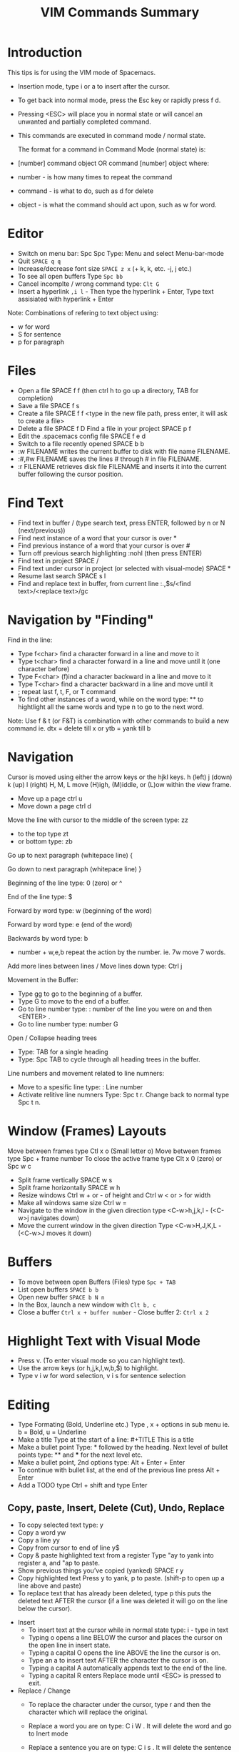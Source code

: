 #+TITLE: VIM Commands Summary

* Introduction

This tips is for using the VIM mode of Spacemacs.

- Insertion mode, type i or a to insert after the cursor.
- To get back into normal mode, press the Esc key or rapidly press f d.
- Pressing <ESC> will place you in normal state or will cancel an unwanted and partially completed command.
- This commands are executed in command mode / normal state.

 The format for a command in Command Mode (normal state) is:
- [number]  command  object    OR    command  [number]  object where:
- number - is how many times to repeat the command
- command - is what to do, such as  d  for delete
- object - is what the command should act upon, such as  w  for word.

* Editor
- Switch on menu bar: Spc Spc Type: Menu and select Menu-bar-mode
- Quit   =SPACE q q=
- Increase/decrease font size   =SPACE z x= (+ k, k, etc. -j, j etc.)
- To see all open buffers Type =Spc bb=
- Cancel incomplte / wrong command type: =Clt G=
- Insert a hyperlink =,i l= - Then type the hyperlink + Enter, Type text assisiated with hyperlink + Enter


Note: Combinations of refering to text object using:
- w for word
- S for sentence
- p for paragraph


* Files
- Open a file   SPACE f f   (then ctrl h to go up a directory, TAB for completion)
- Save a file   SPACE f s
- Create a file   SPACE f f <type in the new file path, press enter, it will ask to create a file>
- Delete a file SPACE f D
  Find a file in your project   SPACE p f
- Edit the .spacemacs config file   SPACE f e d
- Switch to a file recently opened   SPACE b b
- :w FILENAME  writes the current buffer to disk with file name FILENAME.
- :#,#w FILENAME  saves the lines # through # in file FILENAME.
- :r FILENAME  retrieves disk file FILENAME and inserts it into the current buffer following the cursor position.



* Find Text
- Find text in buffer   /  (type search text, press ENTER, followed by n or N (next/previous))
- Find next instance of a word that your cursor is over    *
- Find previous instance of a word that your cursor is over    #
- Turn off previous search highlighting   :nohl  (then press ENTER)
- Find text in project   SPACE /
- Find text under cursor in project (or selected with visual-mode)   SPACE *
- Resume last search   SPACE s l
- Find and replace text in buffer, from current line   :.,$s/<find text>/<replace text>/gc

* Navigation by "Finding"

Find in the line: 
- Type f<char>	find a character forward in a line and move to it
- Type t<char>	find a character forward in a line and move until it (one character before)
- Type F<char>	(f)ind a character backward in a line and move to it
- Type T<char>	find a character backward in a line and move until it
- ;	repeat last f, t, F, or T command
- To find other instances of a word, while on the word type: ** to hightlight all the same words and type n to go to the next word.

Note: Use f & t (or F&T) is combination with other commands to build a new command ie. dtx = delete till x or ytb = yank till b

* Navigation
Cursor is moved using either the arrow keys or the hjkl keys.
         h (left)        j (down)       k (up)            l (right)
H, M, L	move (H)igh, (M)iddle, or (L)ow within the view frame.

- Move up a page   ctrl u
- Move down a page   ctrl d

Move the line with cursor to the middle of the screen type: zz
 - to the top type zt 
 - or bottom type: zb

Go up to next paragraph (whitepace line)   {

Go down to next paragraph (whitepace line)   }

Beginning of the line type: 0 (zero) or ^

End of the line type: $

Forward by word type: w (beginning of the word)

Forward by word type: e (end of the word)

Backwards by word type: b
  - number + w,e,b repeat the action by the number. ie. 7w move 7 words.

Add more lines between lines / Move lines down type: Ctrl j


Movement in the Buffer:
  - Type gg  to go to the beginning of a buffer.
  - Type  G  to move to the end of a buffer.
  - Go to line number type:    : number of the line you were on and then  <ENTER> .
  - Go to line number type: number G

Open / Collapse heading trees
  - Type: TAB for a single heading
  - Type: Spc TAB to cycle through all heading trees in the buffer.

Line numbers and movement related to line numners:
  - Move to a spesific line type:  : Line number
  - Activate relitive line numners Type: Spc t r. Change back to normal type Spc t n.

* Window (Frames) Layouts
Move between frames type Ctl x o (Small letter o)
Move between frames type Spc + frame number 
To close the active frame type Clt x 0 (zero) or Spc w c

- Split frame vertically   SPACE w s
- Split frame horizontally   SPACE w h
- Resize windows Ctrl w + or -  of height and Ctrl w < or > for width
- Make all windows same size Ctrl w =
- Navigate to the window in the given direction type <C-w>h,j,k,l - (<C-w>j navigates down)
- Move the current window in the given direction Type <C-w>H,J,K,L - (<C-w>J moves it down)

* Buffers
- To move between open Buffers (Files) type =Spc + TAB=
- List open buffers =SPACE b b=
- Open new buffer =SPACE b N n=
- In the Box, launch a new window with =Clt b, c=
- Close a buffer =Ctrl x + buffer number= - Close buffer 2: =Ctrl x 2=


* Highlight Text with Visual Mode
- Press v. (To enter visual mode so you can highlight text).
- Use the arrow keys (or h,j,k,l,w,b,$) to highlight.
- Type v i w for word selection, v i s for sentence selection

* Editing
- Type Formating (Bold, Underline etc.) Type , x + options in sub menu ie. b = Bold, u = Underline
- Make a title Type at the start of a line: #+TITLE This is a title
- Make a bullet point Type: * followed by the heading. Next level of bullet points type: ** and *** for the next level etc.
- Make a bullet point, 2nd options type: Alt + Enter + Enter
- To continue with bullet list, at the end of the previous line press Alt + Enter
- Add a TODO type Ctrl + shift and type Enter



** Copy, paste, Insert, Delete (Cut), Undo, Replace

  - To copy selected text type: y
  - Copy a word yw
  - Copy a line yy
  - Copy from cursor to end of line     y$ 
  - Copy & paste highlighted text from a register   Type "ay to yank into register a, and "ap to paste.
  - Show previous things you’ve copied (yanked)   SPACE r y
  - Copy highlighted text    Press y to yank, p to paste. (shift-p to open up a line above and paste)
  - To replace text that has already been deleted, type  p  this puts the deleted text AFTER the cursor (if a line was deleted it will go on the line below the cursor).

- Insert
  - To insert text at the cursor while in normal state type:   i - type in text
  - Typing  o  opens a line BELOW the cursor and places the cursor on the open line in insert state.
  - Typing a capital  O  opens the line ABOVE the line the cursor is on.
  - Type an  a  to insert text AFTER the character the cursor is on.
  - Typing a capital  A  automatically appends text to the end of the line.
  - Typing a capital  R  enters Replace mode until  <ESC>  is pressed to exit.

- Replace / Change
  - To replace the character under the cursor, type  r  and then the character which will replace the original.
  - Replace a word you are on type: C i W . It will delete the word and go to Inert mode
  - Replace a sentence you are on type: C i s . It will delete the sentence and go to Inert mode
  - The change command allows you to change the specified object from the cursor to the end of the object.  eg. Type  cw  to change from the cursor to the end of the word,  c$  to change to the end of a line. The format for change is:      [number]  c  object    OR    c  [number]  object 
  - Change everything between quotes   c i “    (this also works for parens, single quotes, etc.)

  - Substitue:
  - To substitute new for the first old on a line type  :s/old/new
  - To substitute new for all 'old's on a line type     :s/old/new/g
  - To substitute phrases between two line #'s type     :#,#s/old/new/g
  - To substitute all occurrences in the file type      :%s/old/new/g

- Delete: (Work as cut funtion)
  - Delete from the cursor to the end of a word type:  dw
  - Delete from the cursor to the end of a line type:  d$
  - Delete a whole line type:  dd
  - Delete complete line type: C  (Delete from cursor forward)
  - Delete a character under the cursor in normal state type:  x
  - Delete highlighted text   d
  - Delete word and insert text    cw
  - Delete to end of line     d$
  - Delete until right paren   df)
  - Delete a word you are on type: d a w
  - Delete a sentence you are on type: d a s
  - Delete to the end of the current word type: de
  - Delete to the end of next word type: d2e
  - Delete down a line (current and one below) type:	dj
  - Delete up until next closing parenthesis tpye: dt)
  - Delete up until the first search match for "world" type: d/world

- Undo / Redo
  - Undo entred command - Ctrl g
  - To undo previous actions, type:  u
  - To Redo (undo the undo's) type:  CTRL-Rc
  - To see Undo tree type: Spc a u
  - Redo   ctrl-r



* Executes an external command
- Type :!command  executes an external command.
  - Some useful examples are:
  -  :!ls  or  :!dir                 -  shows a directory listing.
  -  :!rm  or  :!del FILENAME        -  removes file FILENAME.

* Additional functions: 
- Go to previous function[
- Go to next function   ]]
- Go up to outer brace   [{
- Go down to outer brace   ]}
- Comment out a line    g c c   (requires the evil-commentary layer)
- Comment out highlighted text   g c
- Indenting highlighted text    Type > or < to indent right or left.    (to indent more, type 2> or 3>)
- Join lines separated by whitespace   J
- Show whitespace   SPACE t w
- Convert spaces to tabs   SPACE : (then type tabify and press ENTER)
- Convert tabs to spaces   SPACE : (then type untabify and press ENTER)








* Go Commands
- New terminal block <s + TAB
- Add Go to the block to for Golang: =#+begin_src GO=
- Run the block with ,, in the block in command mode


* Basic Linux 
- List directories - =ls=
- Launch Treemacs - =SPACE p t= , Quit out of Treemacs =q=
- GIT commands ??

* Tmate session
- Type tmate discplay -p "#{tmate_ssh}'+ ENTER
- ssh code will be displayed on screen that can be shared for pairing.


